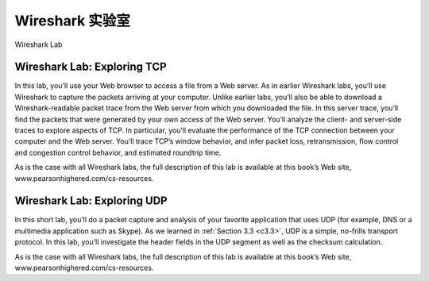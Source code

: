 


Wireshark 实验室
=================

Wireshark Lab

.. tab:: 中文

.. tab:: 英文


Wireshark Lab: Exploring TCP
------------------------------

In this lab, you’ll use your Web browser to access a file from a Web server. As in earlier Wireshark labs, you’ll use Wireshark to capture the packets arriving at your computer. Unlike earlier labs, you’ll also be able to download a Wireshark-readable packet trace from the Web server from which you downloaded the file. In this server trace, you’ll find the packets that were generated by your own access of the Web server. You’ll analyze the client- and server-side traces to explore aspects of TCP. In particular, you’ll evaluate the performance of the TCP connection between your computer and the Web server. You’ll trace TCP’s window behavior, and infer packet loss, retransmission, flow control and congestion control behavior, and estimated roundtrip time. 

As is the case with all Wireshark labs, the full description of this lab is available at this book’s Web site, www.pearsonhighered.com/cs-resources.

Wireshark Lab: Exploring UDP
-----------------------------

In this short lab, you’ll do a packet capture and analysis of your favorite application that uses UDP (for example, DNS or a multimedia application such as Skype). As we learned in :ref:`Section 3.3 <c3.3>`, UDP is a simple, no-frills transport protocol. In this lab, you’ll investigate the header fields in the UDP segment as well as the checksum calculation.

As is the case with all Wireshark labs, the full description of this lab is available at this book’s Web site, www.pearsonhighered.com/cs-resources.
